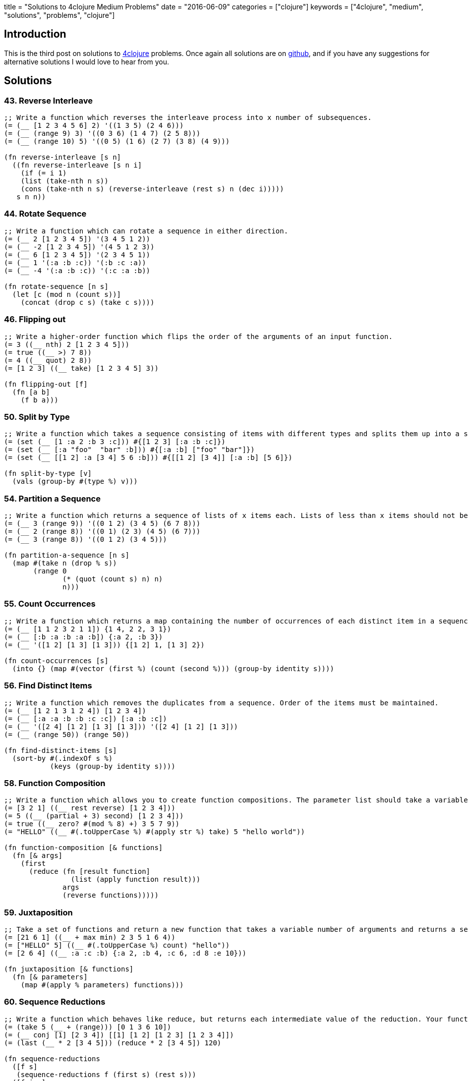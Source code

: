 +++
title = "Solutions to 4clojure Medium Problems"
date = "2016-06-09"
categories = ["clojure"]
keywords = ["4clojure", "medium", "solutions", "problems", "clojure"]
+++

:source-highlighter: pygments

== Introduction

This is the third post on solutions to http://www.4clojure.com[4clojure] problems. Once again all solutions are on https://github.com/anthonygalea/solutions-4clojure[github], and if you have any suggestions for alternative solutions I would love to hear from you.

== Solutions

=== 43. Reverse Interleave
[source, clojure]
----
;; Write a function which reverses the interleave process into x number of subsequences.
(= (__ [1 2 3 4 5 6] 2) '((1 3 5) (2 4 6)))
(= (__ (range 9) 3) '((0 3 6) (1 4 7) (2 5 8)))
(= (__ (range 10) 5) '((0 5) (1 6) (2 7) (3 8) (4 9)))

(fn reverse-interleave [s n]
  ((fn reverse-interleave [s n i]
    (if (= i 1)
    (list (take-nth n s))
    (cons (take-nth n s) (reverse-interleave (rest s) n (dec i)))))
   s n n))
----

=== 44. Rotate Sequence
[source, clojure]
----
;; Write a function which can rotate a sequence in either direction.
(= (__ 2 [1 2 3 4 5]) '(3 4 5 1 2))
(= (__ -2 [1 2 3 4 5]) '(4 5 1 2 3))
(= (__ 6 [1 2 3 4 5]) '(2 3 4 5 1))
(= (__ 1 '(:a :b :c)) '(:b :c :a))
(= (__ -4 '(:a :b :c)) '(:c :a :b))

(fn rotate-sequence [n s]
  (let [c (mod n (count s))]
    (concat (drop c s) (take c s))))
----

=== 46. Flipping out
[source, clojure]
----
;; Write a higher-order function which flips the order of the arguments of an input function.
(= 3 ((__ nth) 2 [1 2 3 4 5]))
(= true ((__ >) 7 8))
(= 4 ((__ quot) 2 8))
(= [1 2 3] ((__ take) [1 2 3 4 5] 3))

(fn flipping-out [f]
  (fn [a b]
    (f b a)))
----

=== 50. Split by Type
[source, clojure]
----
;; Write a function which takes a sequence consisting of items with different types and splits them up into a set of homogeneous sub-sequences. The internal order of each sub-sequence should be maintained, but the sub-sequences themselves can be returned in any order (this is why 'set' is used in the test cases).
(= (set (__ [1 :a 2 :b 3 :c])) #{[1 2 3] [:a :b :c]})
(= (set (__ [:a "foo"  "bar" :b])) #{[:a :b] ["foo" "bar"]})
(= (set (__ [[1 2] :a [3 4] 5 6 :b])) #{[[1 2] [3 4]] [:a :b] [5 6]})

(fn split-by-type [v]
  (vals (group-by #(type %) v)))
----

=== 54. Partition a Sequence
[source, clojure]
----
;; Write a function which returns a sequence of lists of x items each. Lists of less than x items should not be returned.
(= (__ 3 (range 9)) '((0 1 2) (3 4 5) (6 7 8)))
(= (__ 2 (range 8)) '((0 1) (2 3) (4 5) (6 7)))
(= (__ 3 (range 8)) '((0 1 2) (3 4 5)))

(fn partition-a-sequence [n s]
  (map #(take n (drop % s))
       (range 0
              (* (quot (count s) n) n)
              n)))
----

=== 55. Count Occurrences
[source, clojure]
----
;; Write a function which returns a map containing the number of occurrences of each distinct item in a sequence.
(= (__ [1 1 2 3 2 1 1]) {1 4, 2 2, 3 1})
(= (__ [:b :a :b :a :b]) {:a 2, :b 3})
(= (__ '([1 2] [1 3] [1 3])) {[1 2] 1, [1 3] 2})

(fn count-occurrences [s]
  (into {} (map #(vector (first %) (count (second %))) (group-by identity s))))
----

=== 56. Find Distinct Items
[source, clojure]
----
;; Write a function which removes the duplicates from a sequence. Order of the items must be maintained.
(= (__ [1 2 1 3 1 2 4]) [1 2 3 4])
(= (__ [:a :a :b :b :c :c]) [:a :b :c])
(= (__ '([2 4] [1 2] [1 3] [1 3])) '([2 4] [1 2] [1 3]))
(= (__ (range 50)) (range 50))

(fn find-distinct-items [s]
  (sort-by #(.indexOf s %)
           (keys (group-by identity s))))
----

=== 58. Function Composition
[source, clojure]
----
;; Write a function which allows you to create function compositions. The parameter list should take a variable number of functions, and create a function that applies them from right-to-left.
(= [3 2 1] ((__ rest reverse) [1 2 3 4]))
(= 5 ((__ (partial + 3) second) [1 2 3 4]))
(= true ((__ zero? #(mod % 8) +) 3 5 7 9))
(= "HELLO" ((__ #(.toUpperCase %) #(apply str %) take) 5 "hello world"))

(fn function-composition [& functions]
  (fn [& args]
    (first
      (reduce (fn [result function]
                (list (apply function result)))
              args
              (reverse functions)))))
----

=== 59. Juxtaposition
[source, clojure]
----
;; Take a set of functions and return a new function that takes a variable number of arguments and returns a sequence containing the result of applying each function left-to-right to the argument list.
(= [21 6 1] ((__ + max min) 2 3 5 1 6 4))
(= ["HELLO" 5] ((__ #(.toUpperCase %) count) "hello"))
(= [2 6 4] ((__ :a :c :b) {:a 2, :b 4, :c 6, :d 8 :e 10}))

(fn juxtaposition [& functions]
  (fn [& parameters]
    (map #(apply % parameters) functions)))
----

=== 60. Sequence Reductions
[source, clojure]
----
;; Write a function which behaves like reduce, but returns each intermediate value of the reduction. Your function must accept either two or three arguments, and the return sequence must be lazy.
(= (take 5 (__ + (range))) [0 1 3 6 10])
(= (__ conj [1] [2 3 4]) [[1] [1 2] [1 2 3] [1 2 3 4]])
(= (last (__ * 2 [3 4 5])) (reduce * 2 [3 4 5]) 120)

(fn sequence-reductions
  ([f s]
   (sequence-reductions f (first s) (rest s)))
  ([f i s]
   (cons i
         (lazy-seq
           (if (not (empty? s))
             (sequence-reductions f
                                  (f i (first s))
                                  (rest s)))))))
----

=== 65. Black Box Testing
[source, clojure]
----
;; Clojure has many sequence types, which act in subtly different ways. The core functions typically convert them into a uniform "sequence" type and work with them that way, but it can be important to understand the behavioral and performance differences so that you know which kind is appropriate for your application.
;; Write a function which takes a collection and returns one of :map, :set, :list, or :vector - describing the type of collection it was given.
;; You won't be allowed to inspect their class or use the built-in predicates like list? - the point is to poke at them and understand their behavior.
(= :map (__ {:a 1, :b 2}))
(= :list (__ (range (rand-int 20))))
(= :vector (__ [1 2 3 4 5 6]))
(= :set (__ #{10 (rand-int 5)}))
(= [:map :set :vector :list] (map __ [{} #{} [] ()]))

(fn black-box-testing [s]
  (let [result (conj (empty s) [1 2] [1 2] [1 3])]
    (cond
      (= 1 (count result)) :map
      (= 2 (count result)) :set
      (= [1 2] (first result)) :vector
      :else :list)))
----

=== 67. Prime Numbers
[source, clojure]
----
;; Write a function which returns the first x number of prime numbers.
(= (__ 2) [2 3])
(= (__ 5) [2 3 5 7 11])
(= (last (__ 100)) 541)

(fn prime-numbers [n]
  (take n
    (filter #(.isProbablePrime (BigInteger/valueOf %) 10)
            (range))))
----

=== 69. Merge with a Function
[source, clojure]
----
;; Write a function which takes a function f and a variable number of maps. Your function should return a map that consists of the rest of the maps conj-ed onto the first. If a key occurs in more than one map, the mapping(s) from the latter (left-to-right) should be combined with the mapping in the result by calling (f val-in-result val-in-latter)
(= (__ * {:a 2, :b 3, :c 4} {:a 2} {:b 2} {:c 5})
   {:a 4, :b 6, :c 20})
(= (__ - {1 10, 2 20} {1 3, 2 10, 3 15})
   {1 7, 2 10, 3 15})
(= (__ concat {:a [3], :b [6]} {:a [4 5], :c [8 9]} {:b [7]})
   {:a [3 4 5], :b [6 7], :c [8 9]})

(fn merge-with-a-function [f & m]
  (into {}
    (map (fn [e]
           (if (> (count (val e)) 1)
               [(key e) (reduce f (map second (val e)))]
               [(key e) (second (first (val e)))]))
      (group-by first (apply concat m)))))
----

=== 70. Word Sorting
[source, clojure]
----
;; Write a function that splits a sentence up into a sorted list of words. Capitalization should not affect sort order and punctuation should be ignored.
(= (__  "Have a nice day.")
   ["a" "day" "Have" "nice"])
(= (__  "Clojure is a fun language!")
   ["a" "Clojure" "fun" "is" "language"])
(= (__  "Fools fall for foolish follies.")
   ["fall" "follies" "foolish" "Fools" "for"])

(fn word-sorting [s]
  (into []
    (sort-by clojure.string/lower-case
      (clojure.string/split (apply str
                                   (take (dec (count s)) s))
                            #"\s"))))
----

=== 74. Filter Perfect Squares
[source, clojure]
----
;; Given a string of comma separated integers, write a function which returns a new comma separated string that only contains the numbers which are perfect squares.
(= (__ "4,5,6,7,8,9") "4,9")
(= (__ "15,16,25,36,37") "16,25,36")

(fn filter-perfect-squares [s]
  (letfn [(perfect-square? [n]
            (== (Math/sqrt n) (int (Math/sqrt n))))]
    (clojure.string/join ","
    					(filter perfect-square?
                                (map read-string (clojure.string/split s #","))))))
----

=== 75. Euler's Totient Function
[source, clojure]
----
;; Two numbers are coprime if their greatest common divisor equals 1. Euler's totient function f(x) is defined as the number of positive integers less than x which are coprime to x. The special case f(1) equals 1. Write a function which calculates Euler's totient function.
(= (__ 1) 1)
(= (__ 10) (count '(1 3 7 9)) 4)
(= (__ 40) 16)
(= (__ 99) 60)

(fn eulers-totient-function [n]
  (letfn [(gcd [a b]
            (if (= b 0)
              a
              (recur b (mod a b))))]
  (count
    (filter #(= 1 (gcd n %)) (range n)))))
----

=== 76. Intro to Trampoline
[source, clojure]
----
;; The trampoline function takes a function f and a variable number of parameters. Trampoline calls f with any parameters that were supplied. If f returns a function, trampoline calls that function with no arguments. This is repeated, until the return value is not a function, and then trampoline returns that non-function value. This is useful for implementing mutually recursive algorithms in a way that won't consume the stack.
(= __
   (letfn
     [(foo [x y] #(bar (conj x y) y))
      (bar [x y] (if (> (last x) 10)
                   x
                   #(foo x (+ 2 y))))]
     (trampoline foo [] 1)))

[1 3 5 7 9 11]
----

=== 77. Anagram Finder
[source, clojure]
----
;; Write a function which finds all the anagrams in a vector of words. A word x is an anagram of word y if all the letters in x can be rearranged in a different order to form y. Your function should return a set of sets, where each sub-set is a group of words which are anagrams of each other. Each sub-set should have at least two words. Words without any anagrams should not be included in the result.
(= (__ ["meat" "mat" "team" "mate" "eat"])
   #{#{"meat" "team" "mate"}})
(= (__ ["veer" "lake" "item" "kale" "mite" "ever"])
  #{#{"veer" "ever"} #{"lake" "kale"} #{"mite" "item"}})

(fn anagram-finder [s]
  (->> (group-by sort s)
       (filter #(> (count (val %)) 1))
       (map #(set (val %)))
       (set)))
----

=== 78. Reimplement Trampoline
[source, clojure]
----
;; Reimplement the function described in "Intro to Trampoline".
(= (letfn [(triple [x] #(sub-two (* 3 x)))
          (sub-two [x] #(stop?(- x 2)))
          (stop? [x] (if (> x 50) x #(triple x)))]
    (__ triple 2))
  82)
(= (letfn [(my-even? [x] (if (zero? x) true #(my-odd? (dec x))))
          (my-odd? [x] (if (zero? x) false #(my-even? (dec x))))]
    (map (partial __ my-even?) (range 6)))
  [true false true false true false])

(fn reimplement-trampoline
  ([f]
   (let [r (f)]
     (if (fn? r)
       (recur r)
       r)))
  ([f & args]
   (reimplement-trampoline #(apply f args))))
----

=== 80. Perfect Numbers
[source, clojure]
----
;; A number is "perfect" if the sum of its divisors equal the number itself. 6 is a perfect number because 1+2+3=6. Write a function which returns true for perfect numbers and false otherwise.
(= (__ 6) true)
(= (__ 7) false)
(= (__ 496) true)
(= (__ 500) false)
(= (__ 8128) true)

(fn perfect-numbers [n]
  (= n
     (reduce +
             (filter #(zero? (mod n %))
                     (range 1 (inc (/ n 2)))))))
----

=== 85. Power Set
[source, clojure]
----
;; Write a function which generates the power set of a given set. The power set of a set x is the set of all subsets of x, including the empty set and x itself.
(= (__ #{1 :a}) #{#{1 :a} #{:a} #{} #{1}})
(= (__ #{}) #{#{}})
(= (__ #{1 2 3})
   #{#{} #{1} #{2} #{3} #{1 2} #{1 3} #{2 3} #{1 2 3}})
(= (count (__ (into #{} (range 10)))) 1024)

(fn power-set [s]
   (reduce (fn [result next]
             (clojure.set/union result
                                (map #(conj % next)
                                     result)))
           #{#{}}
           s))
----

=== 86. Happy numbers
[source, clojure]
----
;; Happy numbers are positive integers that follow a particular formula: take each individual digit, square it, and then sum the squares to get a new number. Repeat with the new number and eventually, you might get to a number whose squared sum is 1. This is a happy number. An unhappy number (or sad number) is one that loops endlessly. Write a function that determines if a number is happy or not.
(= (__ 7) true)
(= (__ 986543210) true)
(= (__ 2) false)
(= (__ 3) false)

(fn happy-numbers [x]
  {:pre [(pos? x)]}
  (letfn [(sum-of-square-digits [n]
            (->> (str n)
                 (map #(Character/digit % 10))
                 (map #(* % %))
                 (reduce +)))]
  (loop [r #{}
         i x]
    (let [s (sum-of-square-digits i)]
      (cond
        (= s 1) true
        (contains? r s) false
        :else (recur (conj r s) s))))))
----

=== 93. Partially Flatten a Sequence
[source, clojure]
----
;; Write a function which flattens any nested combination of sequential things (lists, vectors, etc.), but maintains the lowest level sequential items. The result should be a sequence of sequences with only one level of nesting.
(= (__ [["Do"] ["Nothing"]])
   [["Do"] ["Nothing"]])
(= (__ [[[[:a :b]]] [[:c :d]] [:e :f]])
   [[:a :b] [:c :d] [:e :f]])
(= (__ '((1 2)((3 4)((((5 6)))))))
   '((1 2)(3 4)(5 6)))

(fn partially-flatten-a-sequence [s]
  (reduce (fn [result x]
            (concat result
                    (if (every? #(not (coll? %)) x)
                      (vector x)
                      (partially-flatten-a-sequence x))))
          [] s))
----

=== 98. Equivalence Classes
[source, clojure]
----
;; A function f defined on a domain D induces an equivalence relation on D, as follows: a is equivalent to b with respect to f if and only if (f a) is equal to (f b). Write a function with arguments f and D that computes the equivalence classes of D with respect to f.
(= (__ #(* % %) #{-2 -1 0 1 2})
   #{#{0} #{1 -1} #{2 -2}})
(= (__ #(rem % 3) #{0 1 2 3 4 5 })
   #{#{0 3} #{1 4} #{2 5}})
(= (__ identity #{0 1 2 3 4})
   #{#{0} #{1} #{2} #{3} #{4}})
(= (__ (constantly true) #{0 1 2 3 4})
   #{#{0 1 2 3 4}})

(fn equivalence-classes [f d]
  (set
    (map #(set (map first %))
         (vals
           (group-by second
                     (map #(list % (f %)) d))))))
----

=== 102. intoCamelCase
[source, clojure]
----
;; When working with java, you often need to create an object with fieldsLikeThis, but you'd rather work with a hashmap that has :keys-like-this until it's time to convert. Write a function which takes lower-case hyphen-separated strings and converts them to camel-case strings.
(= (__ "something") "something")
(= (__ "multi-word-key") "multiWordKey")
(= (__ "leaveMeAlone") "leaveMeAlone")

(fn into-camel-case [s]
  (if-not (nil? (re-find #"-" s))
    (let [split (clojure.string/split s #"-")]
      (str
        (first split)
        (clojure.string/join
          (map clojure.string/capitalize (rest split)))))
    s))
----

=== 103. Generating k-combinations
[source, clojure]
----
;; Given a sequence S consisting of n elements generate all k-combinations of S, i. e. generate all possible sets consisting of k distinct elements taken from S. The number of k-combinations for a sequence is equal to the binomial coefficient.
(= (__ 1 #{4 5 6}) #{#{4} #{5} #{6}})
(= (__ 10 #{4 5 6}) #{})
(= (__ 2 #{0 1 2}) #{#{0 1} #{0 2} #{1 2}})
(= (__ 3 #{0 1 2 3 4}) #{#{0 1 2} #{0 1 3} #{0 1 4} #{0 2 3} #{0 2 4}
                         #{0 3 4} #{1 2 3} #{1 2 4} #{1 3 4} #{2 3 4}})
(= (__ 4 #{[1 2 3] :a "abc" "efg"}) #{#{[1 2 3] :a "abc" "efg"}})
(= (__ 2 #{[1 2 3] :a "abc" "efg"}) #{#{[1 2 3] :a} #{[1 2 3] "abc"} #{[1 2 3] "efg"}
                                    #{:a "abc"} #{:a "efg"} #{"abc" "efg"}})

(fn generating-k-combinations [k s]
  (set
    (cond
      (> k (count s)) []
      (= k 1)         (reduce #(concat %1 #{#{%2}}) #{} s)
      :else           (->> (reduce #(concat %1
                                            (map (fn [e] (set (conj e %2))) %1))
                                   #{#{}}
                                   s)
                           (filter #(= k (count %)))))))
----

=== 105. Identify keys and values
[source, clojure]
----
;; Given an input sequence of keywords and numbers, create a map such that each key in the map is a keyword, and the value is a sequence of all the numbers (if any) between it and the next keyword in the sequence.
(= {} (__ []))
(= {:a [1]} (__ [:a 1]))
(= {:a [1], :b [2]} (__ [:a 1, :b 2]))
(= {:a [1 2 3], :b [], :c [4]} (__ [:a 1 2 3 :b :c 4]))

(fn identify-keys-and-values [s]
  (into {}
        (map #(vector (first %) (into [] (rest %)))
              (let [new (atom false)]
                (partition-by #(if (keyword? %)
                                 (reset! new (not @new))
                                 @new)
                              s)))))
----

=== 108. Lazy Searching
[source, clojure]
----
;; Given any number of sequences, each sorted from smallest to largest, find the smallest single number which appears in all of the sequences. The sequences may be infinite, so be careful to search lazily.
(= 3 (__ [3 4 5]))
(= 4 (__ [1 2 3 4 5 6 7] [0.5 3/2 4 19]))
(= 7 (__ (range) (range 0 100 7/6) [2 3 5 7 11 13]))
(= 64 (__ (map #(* % % %) (range)) ;; perfect cubes
          (filter #(zero? (bit-and % (dec %))) (range)) ;; powers of 2
          (iterate inc 20))) ;; at least as large as 20

(fn lazy-searching [& sequences]
  (if (apply = (map first sequences))
    (ffirst sequences)
    (let [sorted-sequences (sort-by first sequences)]
      (apply lazy-search
             (cons (rest (first sorted-sequences))
                   (rest sorted-sequences))))))
----

=== 110. Sequence of pronunciations
[source, clojure]
----
;; Write a function that returns a lazy sequence of "pronunciations" of a sequence of numbers. A pronunciation of each element in the sequence consists of the number of repeating identical numbers and the number itself. For example, [1 1] is pronounced as [2 1] ("two ones"), which in turn is pronounced as [1 2 1 1] ("one two, one one").
;; Your function should accept an initial sequence of numbers, and return an infinite lazy sequence of pronunciations, each element being a pronunciation of the previous element.
(= [[1 1] [2 1] [1 2 1 1]] (take 3 (__ [1])))
(= [3 1 2 4] (first (__ [1 1 1 4 4])))
(= [1 1 1 3 2 1 3 2 1 1] (nth (__ [1]) 6))
(= 338 (count (nth (__ [3 2]) 15)))

(fn sequence-of-pronounciations [s]
  (let [n (flatten
            (map #(vector (count %) (first %))
                 (partition-by identity s)))]
    (lazy-seq
      (cons n (sequence-of-pronounciations n)))))
----

=== 114. Global take-while
[source, clojure]
----
;; take-while is great for filtering sequences, but it limited: you can only examine a single item of the sequence at a time. What if you need to keep track of some state as you go over the sequence?
;; Write a function which accepts an integer n, a predicate p, and a sequence. It should return a lazy sequence of items in the list up to, but not including, the nth item that satisfies the predicate.
(= [2 3 5 7 11 13]
   (__ 4 #(= 2 (mod % 3))
         [2 3 5 7 11 13 17 19 23]))
(= ["this" "is" "a" "sentence"]
   (__ 3 #(some #{\i} %)
         ["this" "is" "a" "sentence" "i" "wrote"]))
(= ["this" "is"]
   (__ 1 #{"a"}
         ["this" "is" "a" "sentence" "i" "wrote"]))

(fn global-take-while [n p [x & xs]]
  (let [n-next (if (p x)
                 (dec n)
                 n)]
    (if (zero? n-next)
      '()
      (lazy-seq (cons x (global-take-while n-next p xs))))))
----

=== 115. The Balance of N
[source, clojure]
----
;; A balanced number is one whose component digits have the same sum on the left and right halves of the number. Write a function which accepts an integer n, and returns true iff n is balanced.
(= true (__ 11))
(= true (__ 121))
(= false (__ 123))
(= true (__ 0))
(= false (__ 88099))
(= true (__ 89098))
(= true (__ 89089))
(= (take 20 (filter __ (range)))
   [0 1 2 3 4 5 6 7 8 9 11 22 33 44 55 66 77 88 99 101])

(fn the-balance-of-n [n]
  (letfn [(sum [s]
            (reduce + (map #(Character/getNumericValue %) s)))]
    (let [   s (.toString n)
          half (quot (count s) 2)]
      (=
        (sum (take half s))
        (sum (take-last half s))))))
----

=== 116. Prime Sandwich
[source, clojure]
----
;; A balanced prime is a prime number which is also the mean of the primes directly before and after it in the sequence of valid primes. Create a function which takes an integer n, and returns true iff it is a balanced prime.
(= false (__ 4))
(= true (__ 563))
(= 1103 (nth (filter __ (range)) 15))

(fn prime-sandwich? [n]
  (letfn [(prime? [n]
            (and
              (> n 1)
              (not-any? #(zero? (mod n %)) (range 2 n))))]
    (and
      (> n 2)
      (prime? n)
      (let [primes (lazy-seq (filter prime? (range)))
            primes-before (take-while #(<= % n) primes)
            prime-before (last (butlast primes-before))
            prime-after (first (drop (count primes-before) primes))]
         (= n (/ (+ prime-before prime-after) 2))))))
----

=== 121. Universal Computation Engine
[source, clojure]
----
;; Given a mathematical formula in prefix notation, return a function that calculates the value of the formula. The formula can contain nested calculations using the four basic mathematical operators, numeric constants, and symbols representing variables. The returned function has to accept a single parameter containing the map of variable names to their values.
(= 2 ((__ '(/ a b))
      '{b 8 a 16}))
(= 8 ((__ '(+ a b 2))
      '{a 2 b 4}))
(= [6 0 -4]
     (map (__ '(* (+ 2 a)
                  (- 10 b)))
            '[{a 1 b 8}
              {b 5 a -2}
              {a 2 b 11}]))
(= 1 ((__ '(/ (+ x 2)
              (* 3 (+ y 1))))
      '{x 4 y 1}))

(fn universal-computation-engine [formula]
  (fn [parameters]
    (letfn [(evaluate [x]
              (cond
                (seq? x) (apply ({'/ / '+ + '- - '* *} (first x)) (map evaluate (rest x)))
                (number? x) x))]
      (evaluate (clojure.walk/prewalk-replace parameters formula)))))
----

=== 132. Insert between two items
[source, clojure]
----
;; Write a function that takes a two-argument predicate, a value, and a collection; and returns a new collection where the value is inserted between every two items that satisfy the predicate.
(= '(1 :less 6 :less 7 4 3) (__ < :less [1 6 7 4 3]))
(= '(2) (__ > :more [2]))
(= [0 1 :x 2 :x 3 :x 4]  (__ #(and (pos? %) (< % %2)) :x (range 5)))
(empty? (__ > :more ()))
(= [0 1 :same 1 2 3 :same 5 8 13 :same 21]
   (take 12 (->> [0 1]
                 (iterate (fn [[a b]] [b (+ a b)]))
                 (map first) ; fibonacci numbers
                 (__ (fn [a b] ; both even or both odd
                       (= (mod a 2) (mod b 2)))
                     :same))))

(fn insert-between-two-items [p v s]
  (if (empty? s)
    []
    (flatten
      (concat [(first s)]
              (map #(if (apply p %)
                     (vector v (second %))
                     (second %))
                   (partition 2 1 s))))))
----

=== 137. Digits and bases
[source, clojure]
----
;; Write a function which returns a sequence of digits of a non-negative number (first argument) in numerical system with an arbitrary base (second argument). Digits should be represented with their integer values, e.g. 15 would be [1 5] in base 10, [1 1 1 1] in base 2 and [15] in base 16.
(= [1 2 3 4 5 0 1] (__ 1234501 10))
(= [0] (__ 0 11))
(= [1 0 0 1] (__ 9 2))
(= [1 0] (let [n (rand-int 100000)](__ n n)))
(= [16 18 5 24 15 1] (__ Integer/MAX_VALUE 42))

(fn digits-and-bases [n base]
  {:pre [(>= n 0)]}
  (letfn [(step [r n base]
            (if (zero? n)
              r
              (step (conj r (mod n base))
                    (quot n base)
                    base)))]
    (if (zero? n)
      '(0)
      (step '() n base))))
----

=== 144. Oscilrate
[source, clojure]
----
;; Write an oscillating iterate: a function that takes an initial value and a variable number of functions. It should return a lazy sequence of the functions applied to the value in order, restarting from the first function after it hits the end.
(= (take 3 (__ 3.14 int double)) [3.14 3 3.0])
(= (take 5 (__ 3 #(- % 3) #(+ 5 %))) [3 0 5 2 7])
(= (take 12 (__ 0 inc dec inc dec inc)) [0 1 0 1 0 1 2 1 2 1 2 3])

(fn oscilrate [v & fs]
  (reductions (fn [v f] (f v)) v (cycle fs)))
----

=== 148. The Big Divide
[source, clojure]
----
;; Write a function which calculates the sum of all natural numbers under n (first argument) which are evenly divisible by at least one of a and b (second and third argument). Numbers a and b are guaranteed to be coprimes.
;; Note: Some test cases have a very large n, so the most obvious solution will exceed the time limit.
(= 0 (__ 3 17 11)
(= 23 (__ 10 3 5)
(= 233168 (__ 1000 3 5)
(= "2333333316666668" (str (__ 100000000 3 5))
(= "110389610389889610389610"
  (str (__ (* 10000 10000 10000) 7 11))
(= "1277732511922987429116"
  (str (__ (* 10000 10000 10000) 757 809))
(= "4530161696788274281"
  (str (__ (* 10000 10000 1000) 1597 3571)))

(fn the-big-divide [n a b]
  (letfn [(cnt [x]
            (quot (dec n) x))
          (sum [x]
            (/ (*' (cnt x) (+ x (* x (cnt x)))) 2))]
    (-
      (+
        (sum a)
        (sum b))
      (sum (* a b)))))
----

=== 158. Decurry
[source, clojure]
----
;; Write a function that accepts a curried function of unknown arity n. Return an equivalent function of n arguments.
(= 10 ((__ (fn [a]
             (fn [b]
               (fn [c]
                 (fn [d]
                   (+ a b c d))))))
       1 2 3 4))
(= 24 ((__ (fn [a]
            (fn [b]
              (fn [c]
                (fn [d]
                  (* a b c d))))))
      1 2 3 4))
(= 25 ((__ (fn [a]
             (fn [b]
               (* a b))))
       5 5))

(fn decurry [f]
  (fn [& args]
    (reduce #(%1 %2) f args)))
----

=== 171. Intervals
[source, clojure]
----
;; Write a function that takes a sequence of integers and returns a sequence of "intervals". Each interval is a a vector of two integers, start and end, such that all integers between start and end (inclusive) are contained in the input sequence.
(= (__ [1 2 3]) [[1 3]])
(= (__ [10 9 8 1 2 3]) [[1 3] [8 10]])
(= (__ [1 1 1 1 1 1 1]) [[1 1]])
(= (__ []) [])
(= (__ [19 4 17 1 3 10 2 13 13 2 16 4 2 15 13 9 6 14 2 11])
       [[1 4] [6 6] [9 11] [13 17] [19 19]])

(fn intervals [s]
  (vec
    (map #(vec [(first %) (last %)])
         (map #(map last %)
              (partition-by #(apply - %) (map-indexed vector (sort (distinct s))))))))
----
